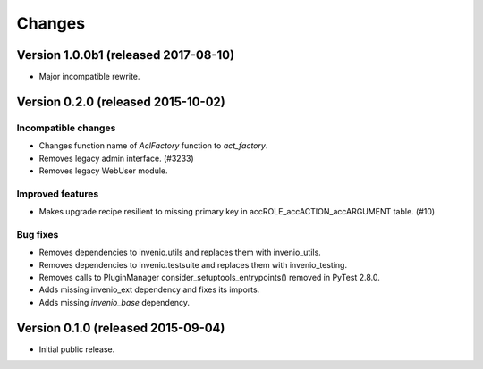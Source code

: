..
    This file is part of Invenio.
    Copyright (C) 2015, 2016, 2017 CERN.

    Invenio is free software; you can redistribute it
    and/or modify it under the terms of the GNU General Public License as
    published by the Free Software Foundation; either version 2 of the
    License, or (at your option) any later version.

    Invenio is distributed in the hope that it will be
    useful, but WITHOUT ANY WARRANTY; without even the implied warranty of
    MERCHANTABILITY or FITNESS FOR A PARTICULAR PURPOSE.  See the GNU
    General Public License for more details.

    You should have received a copy of the GNU General Public License
    along with Invenio; if not, write to the
    Free Software Foundation, Inc., 59 Temple Place, Suite 330, Boston,
    MA 02111-1307, USA.

    In applying this license, CERN does not
    waive the privileges and immunities granted to it by virtue of its status
    as an Intergovernmental Organization or submit itself to any jurisdiction.

Changes
=======

Version 1.0.0b1 (released 2017-08-10)
-------------------------------------

- Major incompatible rewrite.

Version 0.2.0 (released 2015-10-02)
-----------------------------------

Incompatible changes
~~~~~~~~~~~~~~~~~~~~

- Changes function name of `AclFactory` function to `act_factory`.
- Removes legacy admin interface. (#3233)
- Removes legacy WebUser module.

Improved features
~~~~~~~~~~~~~~~~~

- Makes upgrade recipe resilient to missing primary key in
  accROLE_accACTION_accARGUMENT table.  (#10)

Bug fixes
~~~~~~~~~

- Removes dependencies to invenio.utils and replaces them with
  invenio_utils.
- Removes dependencies to invenio.testsuite and replaces them with
  invenio_testing.
- Removes calls to PluginManager consider_setuptools_entrypoints()
  removed in PyTest 2.8.0.
- Adds missing invenio_ext dependency and fixes its imports.
- Adds missing `invenio_base` dependency.


Version 0.1.0 (released 2015-09-04)
-----------------------------------

- Initial public release.
